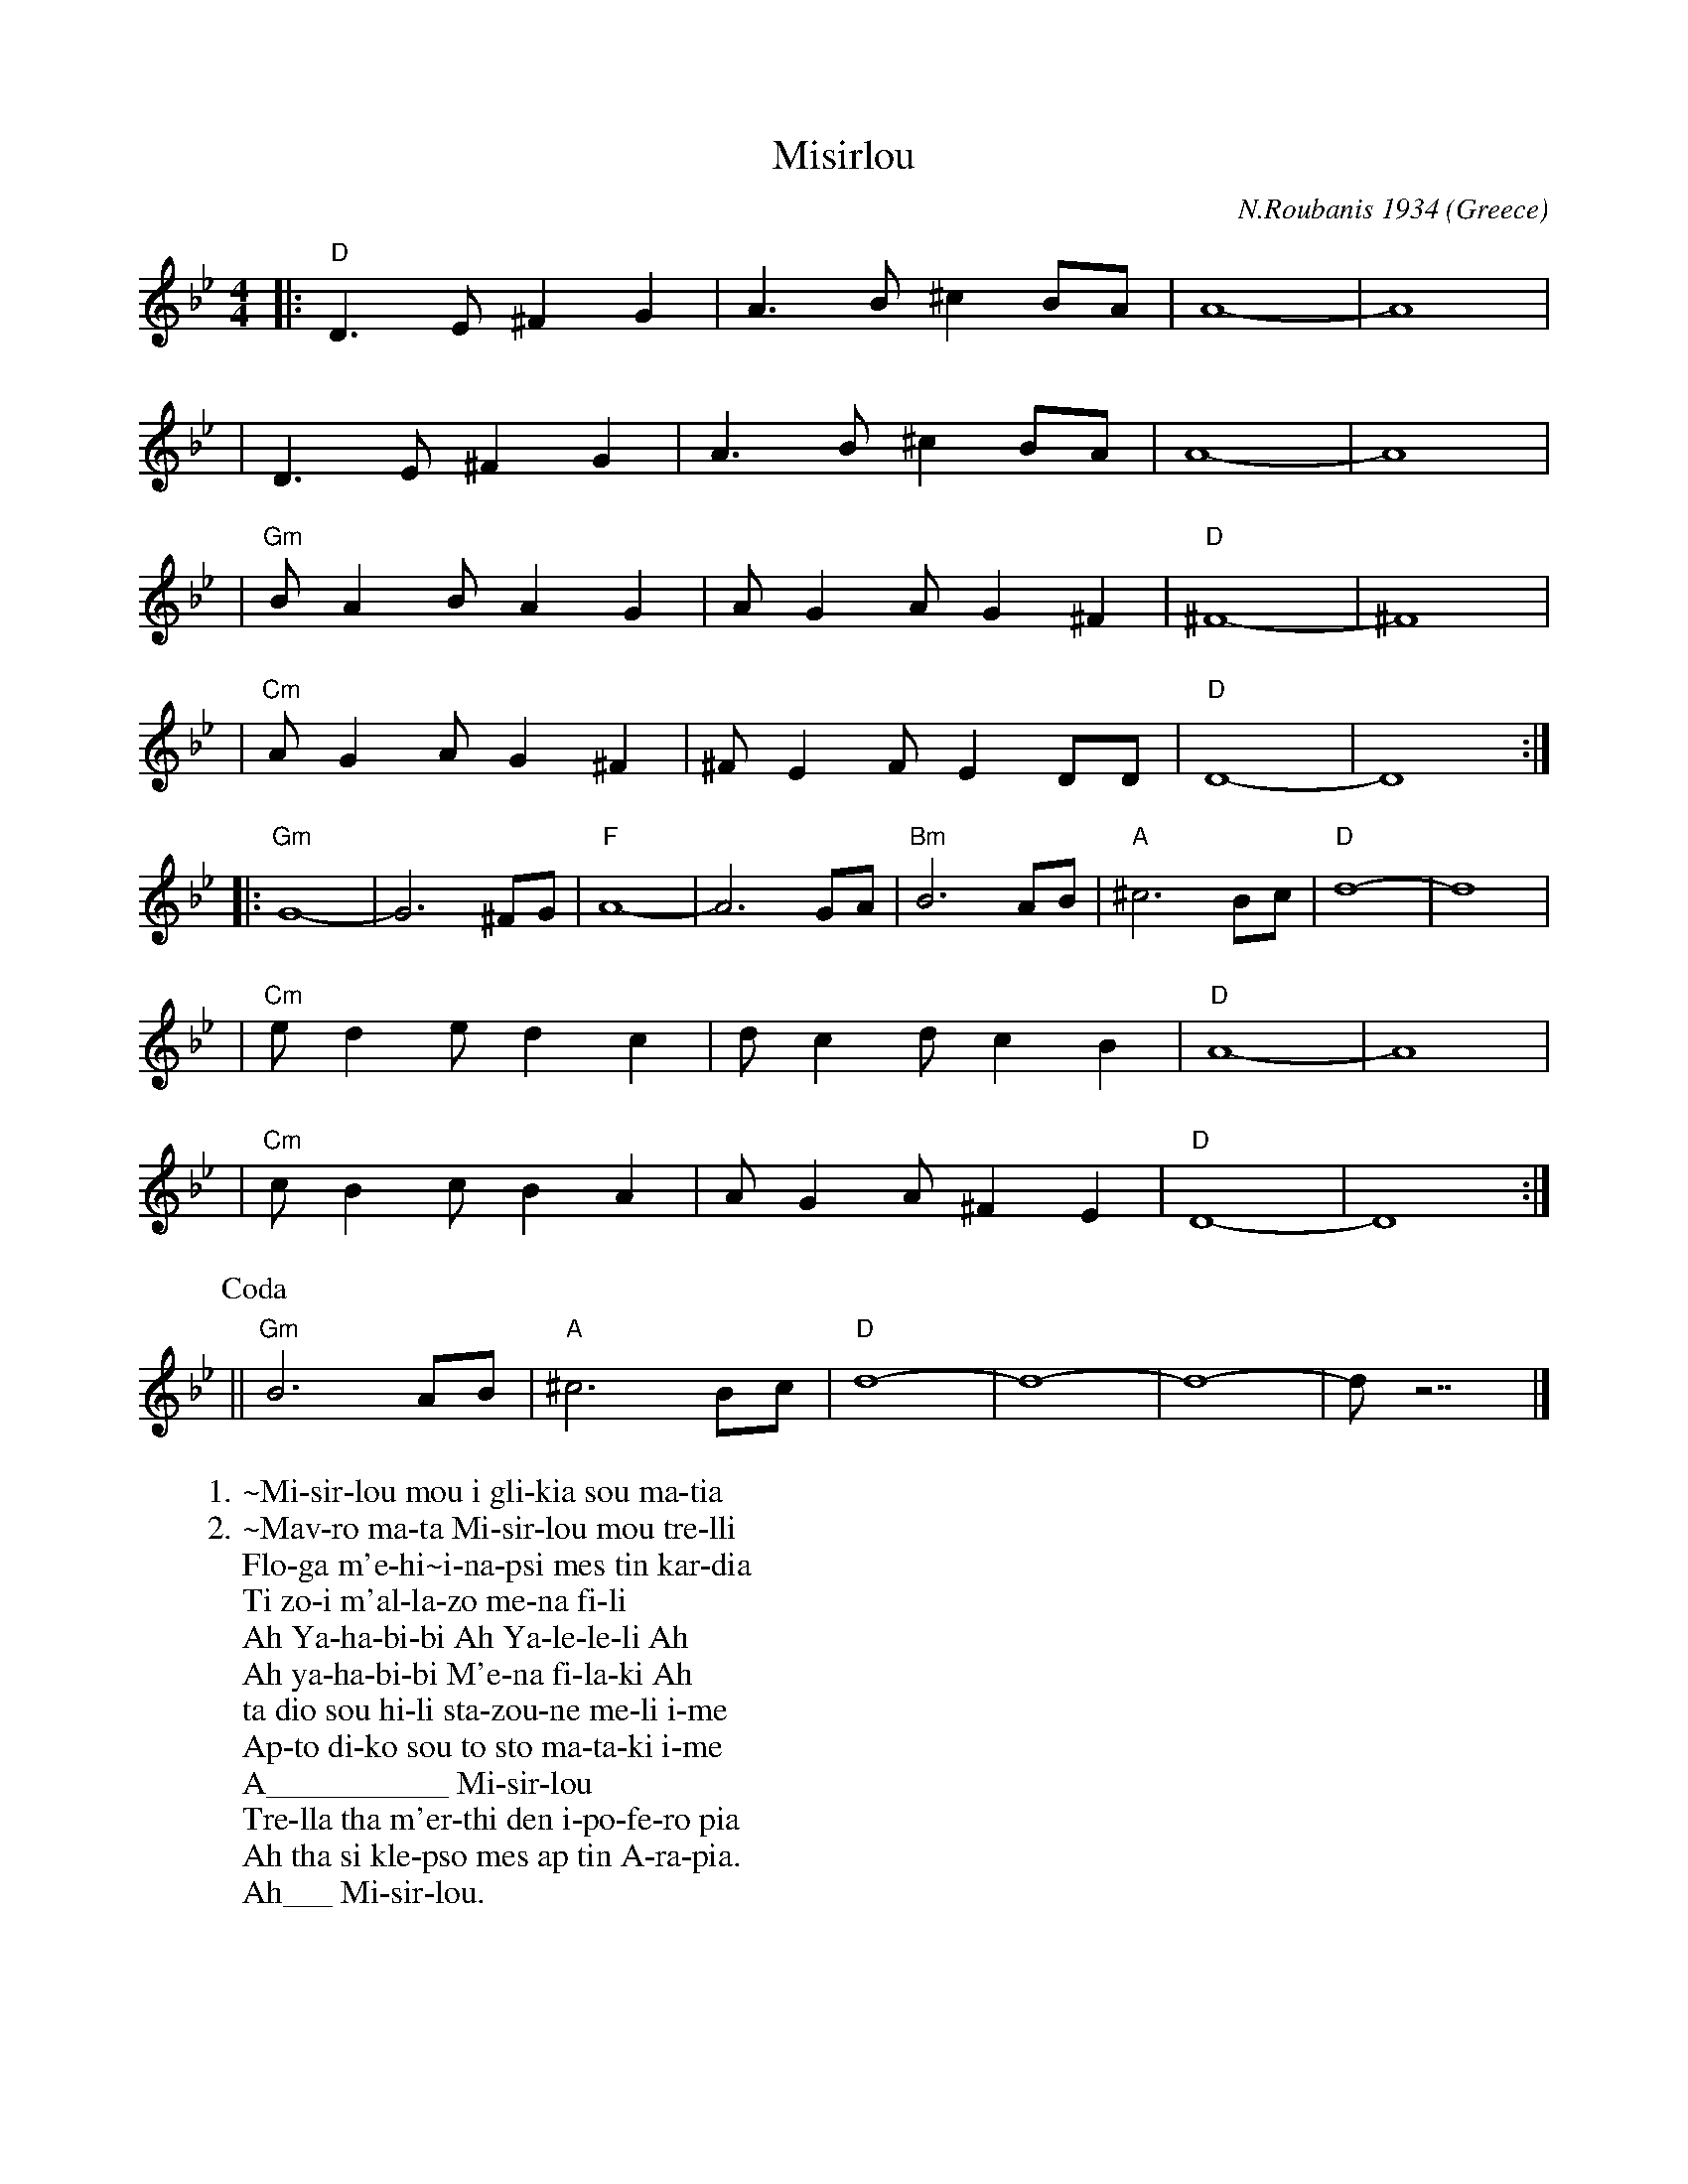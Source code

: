 
X:8508
T:Misirlou
C:N.Roubanis 1934
O:Greece
Z:John Chambers <jc@eddie.mit.edu> http://eddie.mit.edu/~jc/music/
M:4/4
L:1/8
K:Gm
|: "D"D3 E ^F2 G2 | A3B ^c2BA | A8- | A8 |
W:1.~Mi-sir-lou mou i gli-kia sou ma-tia
W:2.~Mav-ro ma-ta Mi-sir-lou mou tre-lli
| D3E ^F2G2 | A3B ^c2BA | A8- | A8 |
W:Flo-ga m'e-hi~i-na-psi mes tin kar-dia
W:Ti zo-i m'al-la-zo me-na fi-li
| "Gm"BA2B A2G2 | AG2A G2^F2 | "D"^F8- | ^F8 |
W:Ah Ya-ha-bi-bi Ah Ya-le-le-li Ah
W:Ah ya-ha-bi-bi M'e-na fi-la-ki Ah
| "Cm"AG2A G2^F2 | ^FE2F E2DD | "D"D8- | D8 :|
W:ta dio sou hi-li sta-zou-ne me-li i-me
W:Ap-to di-ko sou to sto ma-ta-ki i-me
|: "Gm"G8- | G6 ^FG | "F"A8- | A6 GA | "Bm"B6 AB | "A"^c6 Bc | "D"d8- | d8 |
W:A___________ Mi-sir-lou
| "Cm"e d2 e d2 c2 | d c2 d c2 B2 | "D"A8- | A8 |
W:Tre-lla tha m'er-thi den i-po-fe-ro pia
| "Cm"c B2 c B2 A2 | A G2 A ^F2 E2 | "D"D8- | D8 :|
W:Ah tha si kle-pso mes ap tin A-ra-pia.
P:Coda
|| "Gm"B6 AB | "A"^c6 Bc | "D"d8- | d8- | d8- | d z7 |]
W:Ah___ Mi-sir-lou.

